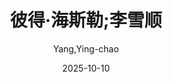 :PROPERTIES:
:ID:       b023a3cf-7022-4bdc-9373-47d2721d9202
:END:
#+TITLE: 彼得·海斯勒;李雪顺
#+AUTHOR: Yang,Ying-chao
#+DATE:   2025-10-10
#+OPTIONS:  ^:nil H:5 num:t toc:2 \n:nil ::t |:t -:t f:t *:t tex:t d:(HIDE) tags:not-in-toc
#+STARTUP:  oddeven lognotestate
#+SEQ_TODO: TODO(t) INPROGRESS(i) WAITING(w@) | DONE(d) CANCELED(c@)
#+TAGS:     noexport(n)
#+EXCLUDE_TAGS: noexport
#+FILETAGS: :笔记]江城-[美:jiangcheng:note:ireader:unwashed:

* Unwashed Entries                                                  :noexport:

- 69-69, 标注, 2025 年 10 月 5 日星期日 下午 5:23:11
  #+BEGIN_QUOTE md5: e7536fa4a94959f2accf6cd5a49c1495
  我觉得那是我二十几岁时写得比较好的作品之一，但我发觉还是有点差强人意。
  #+END_QUOTE

- 257-259, 标注, 2025 年 10 月 5 日星期日 下午 6:37:52
  #+BEGIN_QUOTE md5: 3b25533603869bca5c238d15142219fe
  我经常听到类似的说法，这表明中国人对待自然环境的态度与外国人截然不同。当我看到那些呈梯状的小山包，
  注意的是人如何改变土地，把它变成了缀满令人炫目的石阶的水稻梯田；而中国人看到的是人，关注的是土地怎样改变了人。
  #+END_QUOTE

- 554-558, 标注, 2025 年 10 月 6 日星期一 上午 9:32:59
  #+BEGIN_QUOTE md5: d1585553a828bbe80492e957d49daf7b
  今天，当我们用自己的眼光去看待那段岁月时，会觉得我们父母的思想和行为都有些盲目和狂热。但是，
  如果我们客观地看待那一段时期，我想我们应该、也能够理解他们。每一代人都有他们各自的悲欢。对年轻的一代人来说，
  重要的是去理解而不是批评责备。我们的上一辈人是不幸的；他们没有好的机会和环境去实现他们的价值。但是，
  他们的精神，以及对祖国的热爱为我们树立了好榜样。
  #+END_QUOTE

- 633-635, 标注, 2025 年 10 月 7 日星期二 上午 9:43:34
  #+BEGIN_QUOTE md5: 5f2bba1d21c7719b4b11db93dcdda1c6
  这座城市与她所在的土地大不相同，差别在于，除了一小片老城区，毫无历史感。到四川的乡下游玩就是去感受历史，
  去感受那些通过劳动改造大地的岁月，去感受人类世世代代以来和土地相互较劲的过程。但是，
  四川的城市总是让人找不到时间感。
  #+END_QUOTE

- 633-636, 标注, 2025 年 10 月 7 日星期二 上午 9:43:40
  #+BEGIN_QUOTE md5: d1d43bf26dd7916c44ea52b82338296d
  这座城市与她所在的土地大不相同，差别在于，除了一小片老城区，毫无历史感。到四川的乡下游玩就是去感受历史，
  去感受那些通过劳动改造大地的岁月，去感受人类世世代代以来和土地相互较劲的过程。但是，
  四川的城市总是让人找不到时间感。它们的外壳太脏，看不出时新的样子；格调一致，十分丑陋，看不出岁月的痕迹。
  #+END_QUOTE

- 832-832, 标注, 2025 年 10 月 7 日星期二 上午 10:05:11
  #+BEGIN_QUOTE md5: 62648f6257f421761c22c755210d9c54
  那么多年，中国人处心积虑而又勤勤恳恳地摧毁了他们传统文化中一切有价值的东西。
  #+END_QUOTE

- 888-890, 标注, 2025 年 10 月 7 日星期二 下午 12:11:12
  #+BEGIN_QUOTE md5: 063026a317c2f1c3ceaa7be6e7c3d62c
  我最为烦心的却是文学在西方的政治化倾向：人们阅读文学的时候，把它当成了一种社会评论，而不是一种艺术形式；
  书本被强迫用作这样或那样的政治理论的服务工具。
  #+END_QUOTE

- 888-890, 标注, 2025 年 10 月 7 日星期二 下午 12:11:24
  #+BEGIN_QUOTE md5: da9c6452c2cdd0194c8402d83bf04999
  我最为烦心的却是文学在西方的政治化倾向：人们阅读文学的时候，把它当成了一种社会评论，而不是一种艺术形式；
  书本被强迫用作这样或那样的政治理论的服务工具。很少有文学批评针对文本本身做出反应，反而是文本被扭曲了，
  只有对评论家供奉的理论做出反应。
  #+END_QUOTE

- 888-892, 标注, 2025 年 10 月 7 日星期二 下午 12:11:39
  #+BEGIN_QUOTE md5: 3c640540e8b97b047f58d0a6c2658196
  我最为烦心的却是文学在西方的政治化倾向：人们阅读文学的时候，把它当成了一种社会评论，而不是一种艺术形式；
  书本被强迫用作这样或那样的政治理论的服务工具。很少有文学批评针对文本本身做出反应，反而是文本被扭曲了，
  只有对评论家供奉的理论做出反应。有马克思主义评论家、女权主义评论家、后殖民主义评论家。无一例外，
  他们把手中挥舞的理论作为模子，把文本填充进去，挤出一个个形状均匀的产品来。
  #+END_QUOTE

- 888-893, 标注, 2025 年 10 月 7 日星期二 下午 12:11:53
  #+BEGIN_QUOTE md5: 7b1b803b39d5ed7c913cb2489fcfcf2e
  我最为烦心的却是文学在西方的政治化倾向：人们阅读文学的时候，把它当成了一种社会评论，而不是一种艺术形式；
  书本被强迫用作这样或那样的政治理论的服务工具。很少有文学批评针对文本本身做出反应，反而是文本被扭曲了，
  只有对评论家供奉的理论做出反应。有马克思主义评论家、女权主义评论家、后殖民主义评论家。无一例外，
  他们把手中挥舞的理论作为模子，把文本填充进去，挤出一个个形状均匀的产品来。
  马克思主义评论家生产出来的是马克思主义，女权主义评论家生产出来的是女权主义，
  后现代主义评论家生产出来的是后现代主义。真像是把毫无意义的同一本书读了一遍又一遍。
  #+END_QUOTE

- 895-896, 标注, 2025 年 10 月 7 日星期二 下午 12:13:18
  #+BEGIN_QUOTE md5: c1d6abc41ae993c1041ab2a38d3a5550
  我一直认为，就文学而言，确立并尊重一种文化基础是很有价值的事情，
  #+END_QUOTE

- 923-924, 标注, 2025 年 10 月 7 日星期二 下午 12:16:13
  #+BEGIN_QUOTE md5: de0c3e55fa092ea00d8aa052d367dbc7
  当学生的时候，我就在寻找这样的东西——文学仍可欣赏的迹象、人们为愉悦而阅读、除却政治的因素，其本身就至关重要。
  #+END_QUOTE

- 932-935, 标注, 2025 年 10 月 7 日星期二 下午 12:17:11
  #+BEGIN_QUOTE md5: 1770a79f63d091fb1fdd0a1707ce30d8
  在习惯了害羞的他们之后，再来看他们在光秃秃的舞台上表演，真是一种十分奇怪的感觉。我时时在想，
  这也许跟中国古代戏剧的影响有关。在中国的古代戏剧中，动作十分夸张，十分风格化。不过，
  这也更有可能是在这个极少外露感情的社会里的一种宣泄而已。
  #+END_QUOTE

- 1097-1099, 标注, 2025 年 10 月 7 日星期二 下午 2:25:27
  #+BEGIN_QUOTE md5: 49b069fc0d6ad9e7908d8b78540dec5e
  毛泽东也缺乏有效治理国家的眼光和经验。手中的权力激励着他，在全国范围内树立起对他的极度崇拜。
  领导干部们面临着来自他们推翻的那个腐朽王朝的种种诱惑。
  #+END_QUOTE

- 1097-1099, 标注, 2025 年 10 月 7 日星期二 下午 2:25:40
  #+BEGIN_QUOTE md5: 914c4c6570e48f38c5324b8dea1b8b10
  不过，毛泽东也缺乏有效治理国家的眼光和经验。手中的权力激励着他，在全国范围内树立起对他的极度崇拜。
  领导干部们面临着来自他们推翻的那个腐朽王朝的种种诱惑。
  #+END_QUOTE

- 1193-1196, 标注, 2025 年 10 月 7 日星期二 下午 2:33:09
  #+BEGIN_QUOTE md5: 25c55465d3bfee59a5503a3258264700
  他离开的时候，我们坐了一辆出租车，从学校驶往码头。当出租车在城里高速穿行时，克莱姆，
  出于其在华尔街工作的精明的数学头脑，记下了驾驶员摁响喇叭的总次数。在十五分钟的行车过程中，
  那位驾驶员一共摁响喇叭 566 次。每分钟 37 次。
  #+END_QUOTE

- 1886-1888, 标注, 2025 年 10 月 9 日星期四 下午 12:36:15
  #+BEGIN_QUOTE md5: cd82d682dbb410af89bf88c9357998be
  正如历史上无数次发生的那样，专家的话可以忽略不听：就如毛泽东在 20 世纪五六十年代鼓励提高生育、发动大跃进和
  “文化大革命”一样。有些时候，你需要的是定论，而不是争论。没有必要因噎废食。
  #+END_QUOTE

- 1973-1977, 标注, 2025 年 10 月 9 日星期四 下午 1:33:02
  #+BEGIN_QUOTE md5: fa63ce3bb2121f66a7954aefa76122b5
  过去的五十年教导人们不要参与公共事务，可在一定程度上，共产主义建立的基础却是中国传统的集体主义思想，
  这种思想形成的社会模式维持了几百年的时间。这样的特征很难描述，尤其难以说清楚它到底产生了什么样的影响。
  我的学生们经常写道，中国人是多么具有集体意识，这鼓舞了人们在社会主义的道路上互相帮助，
  而个人主义的美国人则走上了自私自利的资本主义道路。
  #+END_QUOTE

- 1987-1989, 标注, 2025 年 10 月 9 日星期四 下午 4:33:40
  #+BEGIN_QUOTE md5: 584217827702a2bcdd5a187fbcea0576
  这个例子能够很好地说明集体主义思想，但跟我学生所说的东西又不一样。集体地来看，
  一群乌合之众都有着一个共同的目标——把票买到手——但除此之外再也没有什么东西能把他们凝聚起来，于是，
  每一个个体都会拼尽全力，以尽快地实现自己的个人目标。
  #+END_QUOTE

- 1998-2002, 标注, 2025 年 10 月 9 日星期四 下午 4:35:24
  #+BEGIN_QUOTE md5: 9ffc628a4500515b369b2e52a0dde71f
  出于同样的本能，一大群人可以围观事故的受害者而不出手相救。在涪陵，经常有人围观张望，
  但却很少看到他们出于某种群体的道义而有所行动。在个人主义盛行的美国，这样的场景倒是很多见，
  人们需要一个服务于个人的社区，因此，在看到伤亡者的时候，他们总是会这样想：我能够想象作为受害者的感受，
  所以我要出手相救。诚然，在美国也有人驻足围观，但那跟我在涪陵看到的完全没法比。涪陵人看到他人有难，可能会想：
  那又不是我的兄弟、朋友，我不认识他，看他受点罪还挺好玩的。
  #+END_QUOTE

- 2003-2006, 标注, 2025 年 10 月 9 日星期四 下午 4:35:41
  #+BEGIN_QUOTE md5: c7e3073dae2b8ef76fa2b434dda6315f
  这样一来，涪陵的“群众”和“乌合之众”这两个概念的界限就变得脆弱不已。出事了——可能是一场交通事故，
  或者是一场光天化日之下的争吵斗嘴——一大群人马上就会围过来，人群的能量逐渐蓄积，更多的人过来围观，
  纯粹出于一个十分简单的理由：出事了。
  #+END_QUOTE

- 2008-2010, 标注, 2025 年 10 月 9 日星期四 下午 4:36:07
  #+BEGIN_QUOTE md5: b2c765e5f1b2597ee6ac1832b96220f5
  假如碰到了吵架斗嘴或是其他吸引群众的公共事件，我肯定会停下脚步观看。但通常我看的是群众的脸，而不是当事人本身。
  在他们的表情里，我很难看出别的什么东西，除了那份痴痴的观望：出事了。
  #+END_QUOTE

- 2049-2053, 标注, 2025 年 10 月 9 日星期四 下午 9:24:20
  #+BEGIN_QUOTE md5: 34dbe0484c1c9188fef9c1b66a2bd21d
  不过，在河南省发生的是历史的另一面，1975 年的暴雨使得六十二座大坝如多米诺骨牌般纷纷溃决，
  死亡人数达到了二十三万。尽管那次灾难的规模非同寻常，但工程质量之低劣却并非异常：自 1949 年来，
  中国共有三千二百座大小水坝溃决。就本世纪而言〔48〕，中国的大坝溃决比例为百分之三点七，
  而世界其他地方的比例为百分之零点六。
  #+END_QUOTE

- 2153-2154, 标注, 2025 年 10 月 9 日星期四 下午 9:38:24
  #+BEGIN_QUOTE md5: dbb8de6071b8e3c4b0f8fda41487fe87
  使用。据传说，远在 9 世纪晚期，唐朝杨贵妃所钟爱的荔枝就是顺着这条路线运送到都城长安的。当时，
  涪陵荔枝是大家公认的极品——时至今日，涪陵仍然享有“荔枝城”这个别名——
  #+END_QUOTE

- 2164-2166, 标注, 2025 年 10 月 9 日星期四 下午 9:40:17
  #+BEGIN_QUOTE md5: ffb90d6fa389a13b6cf4a6873b8b78a2
  到了夏季，游客会成群结队地来到这里。全国上下、国内国外都掀起了一场盛大的广告宣传，
  动员旅游者在长江三峡被淹没之前来参观，而那些混凝土步道便是迎接客流的准备工作之一。这样的广告颇显滑稽：来呀，
  快来看呀，我们就要把这里搞没了！
  #+END_QUOTE

- 2182-2185, 标注, 2025 年 10 月 9 日星期四 下午 9:42:19
  #+BEGIN_QUOTE md5: 9c736c58c22ff4c056c1a83b82948d8c
  破坏性的艺术——唐代的船工们在那一大片无辜的砂石上留下刻痕——那么，如果人为修建的大坝破坏的是人为留下的刻痕，
  那可能也正是恰如其分的。那些凿痕因为船工而存在，正如江河为了人类的诸多用途而存在。 但是，仅仅为了这样或者那样的
  #+END_QUOTE

- 2203-2205, 标注, 2025 年 10 月 9 日星期四 下午 9:45:59
  #+BEGIN_QUOTE md5: 497f0da83b26bfc976afdeee8e215da8
  条江流泾渭分明，在今天这样的日子里，它们的交汇处形成了一条分隔，清晰明了，好似地图上的分界线。长江的水浑黄，
  乌江的水碧绿，它们的汇合犹如两片染色玻璃，被紧紧地贴在了白山坪的悬崖峭壁之下。
  #+END_QUOTE

- 2203-2205, 标注, 2025 年 10 月 9 日星期四 下午 9:46:10
  #+BEGIN_QUOTE md5: 3d07c8ebb8dfd7e28bf07bb6138fbe46
  。两条江流泾渭分明，在今天这样的日子里，它们的交汇处形成了一条分隔，清晰明了，好似地图上的分界线。
  长江的水浑黄，乌江的水碧绿，它们的汇合犹如两片染色玻璃，被紧紧地贴在了白山坪的悬崖峭壁之下。
  #+END_QUOTE

- 2288-2291, 标注, 2025 年 10 月 9 日星期四 下午 10:08:29
  #+BEGIN_QUOTE md5: 7d480b4c205dcca6f43e221f62c91e46
  “昨天。今天上午的电视上报道了。我听到这个消息的时候，很想哭。” 她说这话的时候笑了笑，但这是一种中国式的微笑，
  它仿佛是一个面具，掩藏了更深沉的情感。那些微笑可以掩藏很多情感——尴尬、愤怒、悲伤。当人们这样微笑时，
  仿佛有一种情感正在被紧紧地扭曲着、转移着。有时候，只需要瞥一下他们的眼睛、嘴角，甚或是额头上一丝凄惨的皱纹，
  你就能发现这一点。
  #+END_QUOTE

- 2288-2292, 标注, 2025 年 10 月 9 日星期四 下午 10:08:40
  #+BEGIN_QUOTE md5: e9e777f436c060ddf134e3aae51bec42
  “昨天。今天上午的电视上报道了。我听到这个消息的时候，很想哭。” 她说这话的时候笑了笑，但这是一种中国式的微笑，
  它仿佛是一个面具，掩藏了更深沉的情感。那些微笑可以掩藏很多情感——尴尬、愤怒、悲伤。当人们这样微笑时，
  仿佛有一种情感正在被紧紧地扭曲着、转移着。有时候，只需要瞥一下他们的眼睛、嘴角，甚或是额头上一丝凄惨的皱纹，
  你就能发现这一点。安妮的颧骨很高，酒窝很深。在那一天，我想我看见了她脸上时隐时现的忧伤。
  #+END_QUOTE

- 2461-2462, 标注, 2025 年 10 月 10 日星期五 上午 8:15:42
  #+BEGIN_QUOTE md5: baa3d6990f0352543daab95d7138e5bb
  跟孔老师交谈之后，我回想了一下我自己在美国的民主体系中的参与情况，才意识到自己的参与是多么的肤浅。
  我从未参加过具有决定性质的投票，今后也不会有这样的机会。
  #+END_QUOTE

- 2461-2463, 标注, 2025 年 10 月 10 日星期五 上午 8:15:47
  #+BEGIN_QUOTE md5: 8e0013002f9bb2bd5263cc8bfa8e0c25
  跟孔老师交谈之后，我回想了一下我自己在美国的民主体系中的参与情况，才意识到自己的参与是多么的肤浅。
  我从未参加过具有决定性质的投票，今后也不会有这样的机会。选举结果根本不是靠一票来定胜负的。
  #+END_QUOTE

- 2464-2466, 标注, 2025 年 10 月 10 日星期五 上午 8:16:05
  #+BEGIN_QUOTE md5: 19f55c0e0857a5db5a75ce15b9dd4296
  我在美国民主体系中的角色大致是这样的：无所谓地投票，被动地接受结果。然而，我并没有感觉到特别地渺小，
  因为我知道，这样的角色来自我自己的决定，如果有什么事情让我无法忍受，我随时可以改变我的参与度。
  #+END_QUOTE

- 2464-2466, 标注, 2025 年 10 月 10 日星期五 上午 8:16:14
  #+BEGIN_QUOTE md5: 2e401e107253f102a89f20f7d60397c2
  我在美国民主体系中的角色大致是这样的：无所谓地投票，被动地接受结果。然而，我并没有感觉到特别地渺小，
  因为我知道，这样的角色来自我自己的决定，如果有什么事情让我无法忍受，我随时可以改变我的参与度。在以往，
  我只不过选择了不参与，而这样的选择本身跟任何积极行为一样，都是一种民主。
  #+END_QUOTE

- 2527-2528, 标注, 2025 年 10 月 10 日星期五 上午 8:31:23
  #+BEGIN_QUOTE md5: b0e046e81b9a9b86082b2dd2bc2250f4
  这就是我们的鸦片战争——纯粹为了中美历史而纷争不断，悄无声息，毫无意义，话中有话，含沙射影。
  #+END_QUOTE

- 2621-2624, 标注, 2025 年 10 月 10 日星期五 上午 8:44:51
  #+BEGIN_QUOTE md5: 81a09c39b12a910f7cda0d7403b68452
  白山坪的山脚一带，泡桐树开出了紫色和白色的花朵。这些树的花期很短——一个星期后，它们就会凋谢飘落——
  而山坡上那些柔软的油菜籽也即将被收割掉。之后，眼里不再有翠绿色的稻秧，它们被移栽到了恭候已久的稻田淤泥中。
  在涪陵，春天还没到来就已经匆匆溜走，颜色变幻得令人眼花缭乱。
  #+END_QUOTE

- 2663-2666, 标注, 2025 年 10 月 10 日星期五 上午 8:50:00
  #+BEGIN_QUOTE md5: e9cc7a221a65056bbd7cbed8853efa1c
  这座山峦层次分明的风景展现在了他们眼前，有肌理有色彩：台地里种着一行行绿油油的小麦；油菜地里一片金黄；
  灰色瓦房后面的紫花泡桐树高高耸立着；滔滔的长江水在阳光里泛着银光；河对岸那座瘦长的宝塔隐约可见。
  缕缕微风吹拂着附近那一丛丛嫩绿的麦苗，阴凉处的温度刚刚合适。
  #+END_QUOTE

- 2687-2689, 标注, 2025 年 10 月 10 日星期五 上午 8:52:15
  #+BEGIN_QUOTE md5: a2a9344ff1bb94168f8a7060eb37d9e8
  这些纸钱的面额有八亿元，正面印着“冥府银行”字样，是阴界的法定货币。火苗跳跃之间，这些纸钱蜷曲、收拢，
  变成了黑色的灰烬。随着火苗蹿起，一阵阵热浪袭了过来。在长江河谷吹拂过来的微风中，蜡烛的火焰跳跃着。
  #+END_QUOTE

- 2771-2772, 标注, 2025 年 10 月 10 日星期五 下午 1:23:11
  #+BEGIN_QUOTE md5: 42e7768f0e23c5aa02bd12185b32101c
  运动会的开幕式是在一阵瓢泼大雨中举行的。跟香港回归有关的彩旗低垂着，显得有些丧气，五颜六色的氦气球拒绝升空。
  不过，开幕盛典照常进行着：
  #+END_QUOTE

- 2807-2809, 标注, 2025 年 10 月 10 日星期五 下午 1:26:28
  #+BEGIN_QUOTE md5: 5ac09e9e023a3517f232bd8731395b01
  跟英语系的干部们比起来，我越来越倾向于把这种坦诚当成一种可喜的变化，因为那些干部们笑容可掬，对我温和有加，
  但却一刻也没有放松过警惕。
  #+END_QUOTE

- 2807-2810, 标注, 2025 年 10 月 10 日星期五 下午 1:26:44
  #+BEGIN_QUOTE md5: 13570545ea10bae084abaed45d90882e
  跟英语系的干部们比起来，我越来越倾向于把这种坦诚当成一种可喜的变化，因为那些干部们笑容可掬，对我温和有加，
  但却一刻也没有放松过警惕。廖老师至少对我表示出了足够的尊重，愿意时不时地表露一下她的观点，
  而我也感觉到她对我有了同样的看法——这个外国人常常对中国充满了大不敬，但他至少还愿意说出来。
  #+END_QUOTE

- 2877-2880, 标注, 2025 年 10 月 10 日星期五 下午 1:30:33
  #+BEGIN_QUOTE md5: c0b6a94e015fb19ab794f5334113c356
  我本以为，学生们会表演得圆滑一些，以避开那一段不太光辉的历史，因为据我所知，好多学生的父母都在“文革”
  中吃过苦头。我在观看他们表演的时候，完全没有感觉到这一点。似乎没有人感到沮丧，这部短剧跟《仲夏夜之梦》
  或者其他任何喜剧一样，令人捧腹不已。这跟中国作家鲁迅的话十分相似：“记性好的，大概都被厚重的苦痛压死了；
  只有记性坏的，适者生存，还能欣然活着。”
  #+END_QUOTE

- 2887-2890, 标注, 2025 年 10 月 10 日星期五 下午 1:31:37
  #+BEGIN_QUOTE md5: 6f650f7bf120b0b1e8502c2e65afc902
  鸦片战争就没有这么简单，而且在学生头脑里的分量要沉重得多。一年到头，他们都在重温那一段历史带来的耻辱，
  而香港回归就是一种救赎，会对他们的生活形成实实在在的影响。相比之下，1989 年的学潮显得最为遥远，
  因为就我的学生而言，这些似乎根本就没有发生过。
  #+END_QUOTE

- 2904-2906, 标注, 2025 年 10 月 10 日星期五 下午 1:33:09
  #+BEGIN_QUOTE md5: 1b706822543e4f4caeefae758a20e737
  我明白了，作为一个有思想的人，他的长处正是得益于他没有受过任何正规教育。没有人教他怎么想问题，
  这样他就可以自由而清晰地思考了。 明白这个道理，无法让一个教师感到鼓舞。我越多想，
  就越对我的学生们受到的教育充满悲观情绪。
  #+END_QUOTE

- 2985-2991, 标注, 2025 年 10 月 10 日星期五 下午 1:39:39
  #+BEGIN_QUOTE md5: 9e644b2541e943b33904ec60ba0427af
  我一个人坐在那里，把他刚才说过的话想了一下。他是唯一近似异己分子的学生。我回想起来，在我来到涪陵之前，
  我曾经想象过他们都是什么样子。我一直以为，他们应该是些有头有脸的角色——有魅力、有知识、有远见、有勇气。1989
  年的时候，也许真就是那么回事；在大点的城市，现在也许仍然还像那么回事；但在涪陵，已经完全不是那么回事了。
  我最好的几个学生——索迪、琳达、阿姆斯特朗、奥莫尔，也就是有魅力、有知识、有远见、有勇气的那些人——
  很早就被吸收入了党。如果你有能力，你就可以玩转各种制度；入党对职业发展十分有利。不管怎么说，
  学生们好像全都觉得，以他们受到教育的几种有限的方式体现出爱国精神，总归是件好事情。
  我想象中的异己分子在涪陵没有现实土壤。
  #+END_QUOTE

- 2986-2991, 标注, 2025 年 10 月 10 日星期五 下午 1:39:44
  #+BEGIN_QUOTE md5: 496122600f7a6f04ee85e086205ac020
  我回想起来，在我来到涪陵之前，我曾经想象过他们都是什么样子。我一直以为，他们应该是些有头有脸的角色——有魅力、
  有知识、有远见、有勇气。1989 年的时候，也许真就是那么回事；在大点的城市，现在也许仍然还像那么回事；但在涪陵，
  已经完全不是那么回事了。我最好的几个学生——索迪、琳达、阿姆斯特朗、奥莫尔，也就是有魅力、有知识、有远见、
  有勇气的那些人——很早就被吸收入了党。如果你有能力，你就可以玩转各种制度；入党对职业发展十分有利。不管怎么说，
  学生们好像全都觉得，以他们受到教育的几种有限的方式体现出爱国精神，总归是件好事情。
  我想象中的异己分子在涪陵没有现实土壤。
  #+END_QUOTE

- 2995-2996, 标注, 2025年10月10日星期五 下午1:40:15
  #+BEGIN_QUOTE md5: dee4910f9d07a3d7966924e1e7ab19ac
  我再一次意识到，大的变化一定会首先发生在北京、上海。到了一定的时候，它们才会投射到涪陵这样的地方来，
  就像以往无数次的情形那样。
  #+END_QUOTE
